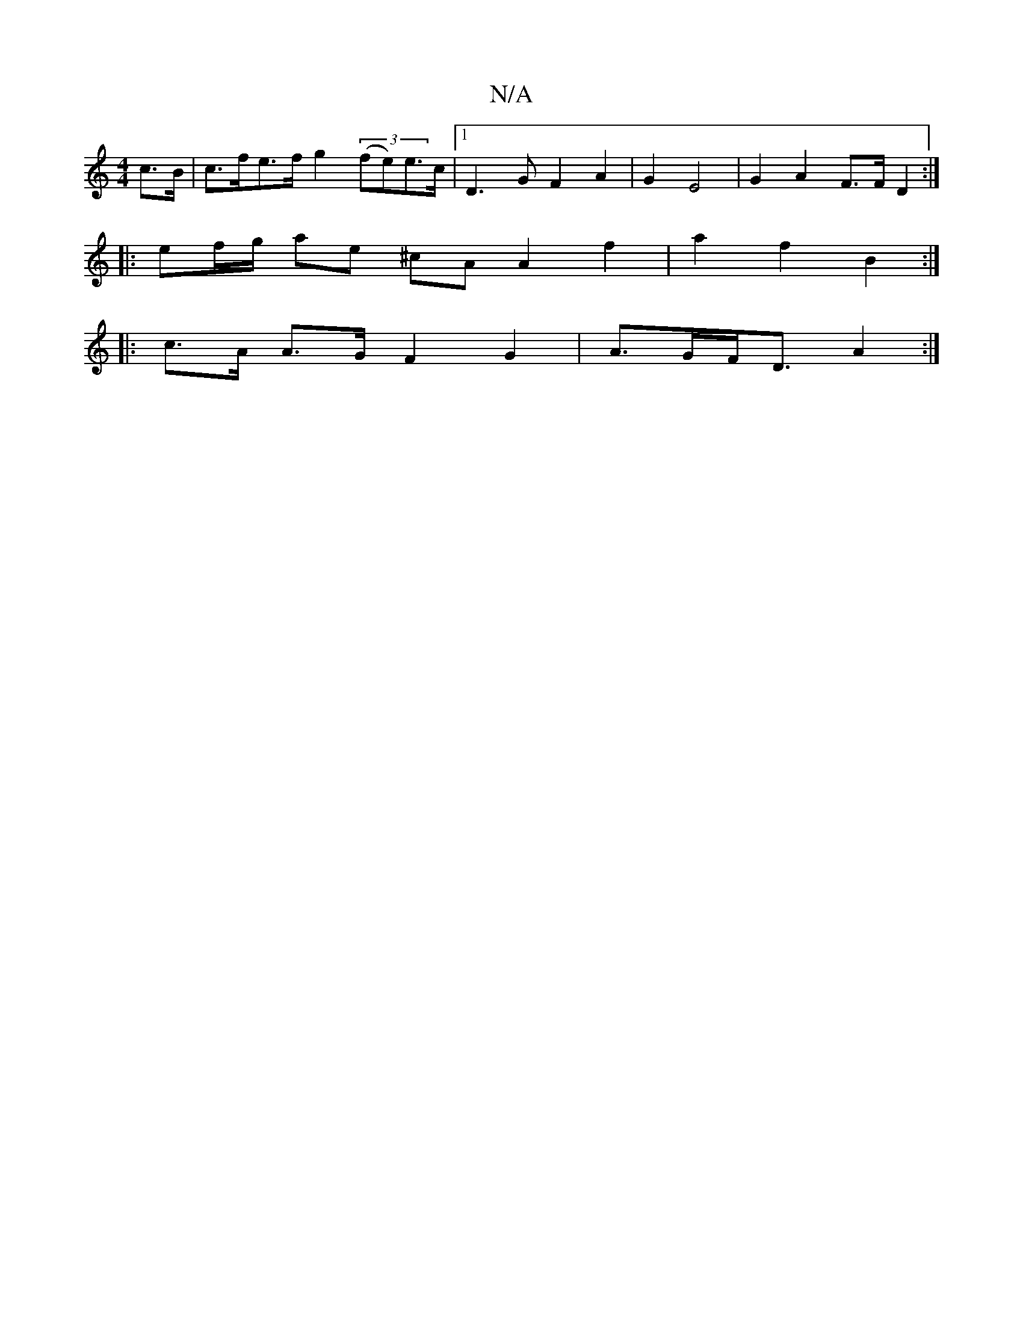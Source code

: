 X:1
T:N/A
M:4/4
R:N/A
K:Cmajor
 c>B | c>fe>f g2 (3(fe)e>c |1 D3G F2A2 | G2 E4 | G2 A2 F>F D2 :|
|:ef/g/ ae ^cA A2 f2 | a2 f2 B2 :|
|: c>A A>G F2 G2 | A>GF<D A2 :|

Ebd'-a/ ed/d/ | c2 d2 e2 | d2 A2 d2 | c>f e>d B>c d2 |
f2 f2 d2 d>f